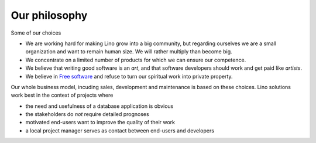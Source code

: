 ==============
Our philosophy
==============

Some of our choices

- We are working hard for making Lino grow into a big community, but
  regarding ourselves we are a small organization and want to remain
  human size. We will rather multiply than become big.

- We concentrate on a limited number of products for which we can
  ensure our competence. 

- We believe that writing good software is an *art*, and that software
  developers should work and get paid like *artists*.

- We believe in `Free software
  <https://en.wikipedia.org/wiki/Free_software>`__ and refuse to turn
  our spiritual work into private property.


Our whole business model, incuding sales, development and maintenance
is based on these choices.  Lino solutions work best in the context of
projects where

- the need and usefulness of a database application is obvious
- the stakeholders do *not* require detailed prognoses
- motivated end-users want to improve the quality of their work
- a local project manager serves as contact between end-users and
  developers
  

